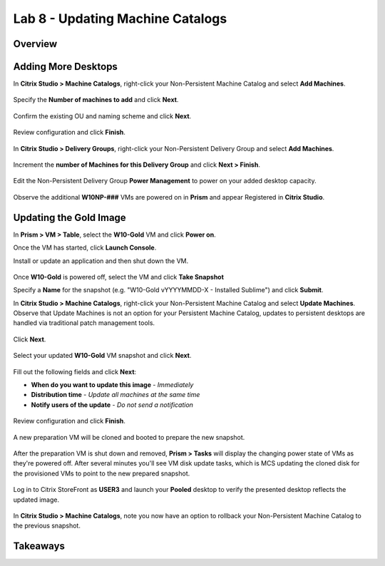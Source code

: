 Lab 8 - Updating Machine Catalogs
---------------------------------

Overview
++++++++

Adding More Desktops
++++++++++++++++++++

In **Citrix Studio > Machine Catalogs**, right-click your Non-Persistent Machine Catalog and select **Add Machines**.

.. figure:: http://s3.nutanixworkshops.com/vdi_ahv/lab8/1.png

Specify the **Number of machines to add** and click **Next**.

.. figure:: http://s3.nutanixworkshops.com/vdi_ahv/lab8/2.png

Confirm the existing OU and naming scheme and click **Next**.

.. figure:: http://s3.nutanixworkshops.com/vdi_ahv/lab8/3.png

Review configuration and click **Finish**.

.. figure:: http://s3.nutanixworkshops.com/vdi_ahv/lab8/4.png

In **Citrix Studio > Delivery Groups**, right-click your Non-Persistent Delivery Group and select **Add Machines**.

.. figure:: http://s3.nutanixworkshops.com/vdi_ahv/lab8/5.png

Increment the **number of Machines for this Delivery Group** and click **Next > Finish**.

.. figure:: http://s3.nutanixworkshops.com/vdi_ahv/lab8/6.png

Edit the Non-Persistent Delivery Group **Power Management** to power on your added desktop capacity.

.. figure:: http://s3.nutanixworkshops.com/vdi_ahv/lab8/7.png

Observe the additional **W10NP-###** VMs are powered on in **Prism** and appear Registered in **Citrix Studio**.

.. figure:: http://s3.nutanixworkshops.com/vdi_ahv/lab8/8.png

Updating the Gold Image
+++++++++++++++++++++++

In **Prism > VM > Table**, select the **W10-Gold** VM and click **Power on**.

Once the VM has started, click **Launch Console**.

Install or update an application and then shut down the VM.

.. figure:: http://s3.nutanixworkshops.com/vdi_ahv/lab8/10.png

Once **W10-Gold** is powered off, select the VM and click **Take Snapshot**

Specify a **Name** for the snapshot (e.g. "W10-Gold vYYYYMMDD-X - Installed Sublime") and click **Submit**.

In **Citrix Studio > Machine Catalogs**, right-click your Non-Persistent Machine Catalog and select **Update Machines**. Observe that Update Machines is not an option for your Persistent Machine Catalog, updates to persistent desktops are handled via traditional patch management tools.

.. figure:: http://s3.nutanixworkshops.com/vdi_ahv/lab8/11.png

Click **Next**.

.. figure:: http://s3.nutanixworkshops.com/vdi_ahv/lab8/12.png

Select your updated **W10-Gold** VM snapshot and click **Next**.

.. figure:: http://s3.nutanixworkshops.com/vdi_ahv/lab8/13.png

Fill out the following fields and click **Next**:

- **When do you want to update this image** - *Immediately*
- **Distribution time** - *Update all machines at the same time*
- **Notify users of the update** - *Do not send a notification*

.. figure:: http://s3.nutanixworkshops.com/vdi_ahv/lab8/14.png

Review configuration and click **Finish**.

.. figure:: http://s3.nutanixworkshops.com/vdi_ahv/lab8/15.png

A new preparation VM will be cloned and booted to prepare the new snapshot.

.. figure:: http://s3.nutanixworkshops.com/vdi_ahv/lab8/16.png

After the preparation VM is shut down and removed, **Prism > Tasks** will display the changing power state of VMs as they're powered off. After several minutes you'll see VM disk update tasks, which is MCS updating the cloned disk for the provisioned VMs to point to the new prepared snapshot.

.. figure:: http://s3.nutanixworkshops.com/vdi_ahv/lab8/17.png

Log in to Citrix StoreFront as **USER3** and launch your **Pooled** desktop to verify the presented desktop reflects the updated image.

.. figure:: http://s3.nutanixworkshops.com/vdi_ahv/lab8/18.png

In **Citrix Studio > Machine Catalogs**, note you now have an option to rollback your Non-Persistent Machine Catalog to the previous snapshot.

.. figure:: http://s3.nutanixworkshops.com/vdi_ahv/lab8/19.png

Takeaways
+++++++++
